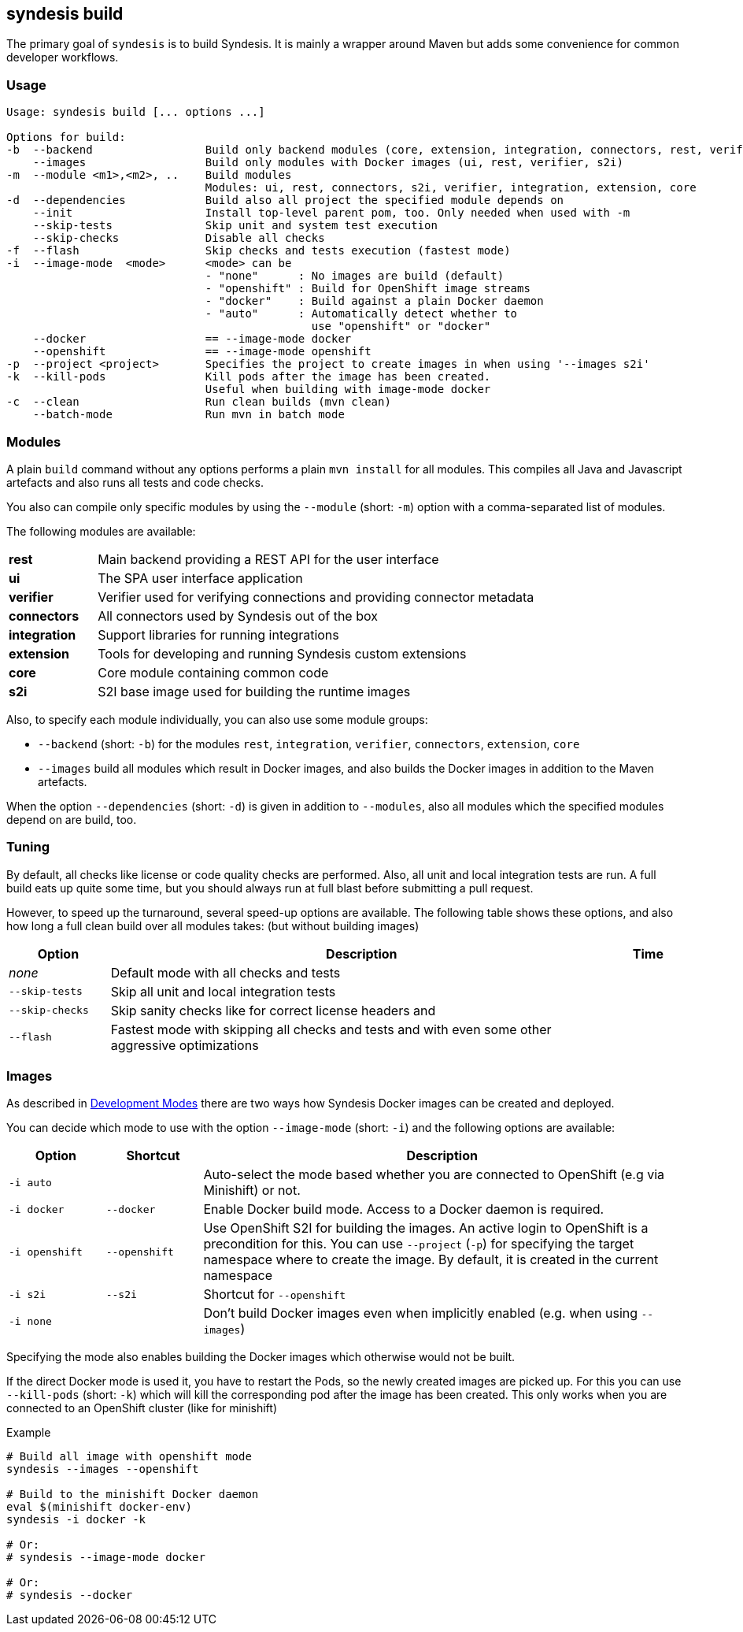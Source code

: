 [[syndesis-build]]
## syndesis build

The primary goal of `syndesis` is to build Syndesis.
It is mainly a wrapper around Maven but adds some convenience for common developer workflows.


[[syndesis-build-usage]]
### Usage
[source,indent=0,subs="verbatim,quotes"]
----
Usage: syndesis build [... options ...]

Options for build:
-b  --backend                 Build only backend modules (core, extension, integration, connectors, rest, verifier)
    --images                  Build only modules with Docker images (ui, rest, verifier, s2i)
-m  --module <m1>,<m2>, ..    Build modules
                              Modules: ui, rest, connectors, s2i, verifier, integration, extension, core
-d  --dependencies            Build also all project the specified module depends on
    --init                    Install top-level parent pom, too. Only needed when used with -m
    --skip-tests              Skip unit and system test execution
    --skip-checks             Disable all checks
-f  --flash                   Skip checks and tests execution (fastest mode)
-i  --image-mode  <mode>      <mode> can be
                              - "none"      : No images are build (default)
                              - "openshift" : Build for OpenShift image streams
                              - "docker"    : Build against a plain Docker daemon
                              - "auto"      : Automatically detect whether to
                                              use "openshift" or "docker"
    --docker                  == --image-mode docker
    --openshift               == --image-mode openshift
-p  --project <project>       Specifies the project to create images in when using '--images s2i'
-k  --kill-pods               Kill pods after the image has been created.
                              Useful when building with image-mode docker
-c  --clean                   Run clean builds (mvn clean)
    --batch-mode              Run mvn in batch mode
----

[[syndesis-build-modules]]
### Modules
A plain `build` command without any options performs a plain `mvn install` for all modules.
This compiles all Java and Javascript artefacts and also runs all tests and code checks.

You also can compile only specific modules by using the `--module` (short: `-m`) option with a comma-separated list of modules.

The following modules are available:

[cols="3,15"]
|===
| **rest**
| Main backend providing a REST API for the user interface

| **ui**
| The SPA user interface application

| **verifier**
| Verifier used for verifying connections and providing connector metadata

| **connectors**
| All connectors used by Syndesis out of the box

| **integration**
| Support libraries for running integrations

| **extension**
| Tools for developing and running Syndesis custom extensions

| **core**
| Core module containing common code

| **s2i**
| S2I base image used for building the runtime images
|===

Also, to specify each module individually, you can also use some module groups:

* `--backend` (short: `-b`) for the modules `rest`, `integration`, `verifier`, `connectors`, `extension`, `core`
* `--images` build all modules which result in Docker images, and also builds the Docker images in addition to the Maven artefacts.

When the option `--dependencies` (short: `-d`) is given in addition to `--modules`, also all modules which the specified modules depend on are build, too.

[[syndesis-build-tuning]]
### Tuning
By default, all checks like license or code quality checks are performed.
Also, all unit and local integration tests are run.
A full build eats up quite some time, but you should always run at full blast before submitting a pull request.

However, to speed up the turnaround, several speed-up options are available.
The following table shows these options, and also how long a full clean build over all modules takes: (but without building images)

[cols="3,15,2",options="header"]
|===
|Option
|Description
|Time

| _none_
| Default mode with all checks and tests
|

| `--skip-tests`
| Skip all unit and local integration tests
|

| `--skip-checks`
| Skip sanity checks like for correct license headers and
|


| `--flash`
| Fastest mode with skipping all checks and tests and with even some other aggressive optimizations
|
|===

[[syndesis-build-image]]
### Images
As described in <<syndesis-dev-modes,Development Modes>> there are two ways how Syndesis Docker images can be created and deployed.

You can decide which mode to use with the option `--image-mode` (short: `-i`) and the following options are available:

[cols="3,3,15",options="header"]
|===
|Option
|Shortcut
|Description

| `-i auto`
|
| Auto-select the mode based whether you are connected to OpenShift (e.g via Minishift) or not.

| `-i docker`
| `--docker`
| Enable Docker build mode. Access to a Docker daemon is required.

| `-i openshift`
| `--openshift`
| Use OpenShift S2I for building the images. An active login to OpenShift is a precondition for this. You can use `--project` (`-p`) for specifying the target namespace where to create the image. By default, it is created in the current namespace

| `-i s2i`
| `--s2i`
| Shortcut for `--openshift`

| `-i none`
|
| Don't build Docker images even when implicitly enabled (e.g. when using `--images`)
|===

Specifying the mode also enables building the Docker images which otherwise would not be built.

If the direct Docker mode is used it, you have to restart the Pods, so the newly created images are picked up.
For this you can use `--kill-pods` (short: `-k`) which will kill the corresponding pod after the image has been created.
This only works when you are connected to an OpenShift cluster (like for minishift)

[source,indent=0,subs="verbatim,quotes"]
.Example
----
# Build all image with openshift mode
syndesis --images --openshift

# Build to the minishift Docker daemon
eval $(minishift docker-env)
syndesis -i docker -k

# Or:
# syndesis --image-mode docker

# Or:
# syndesis --docker
----
